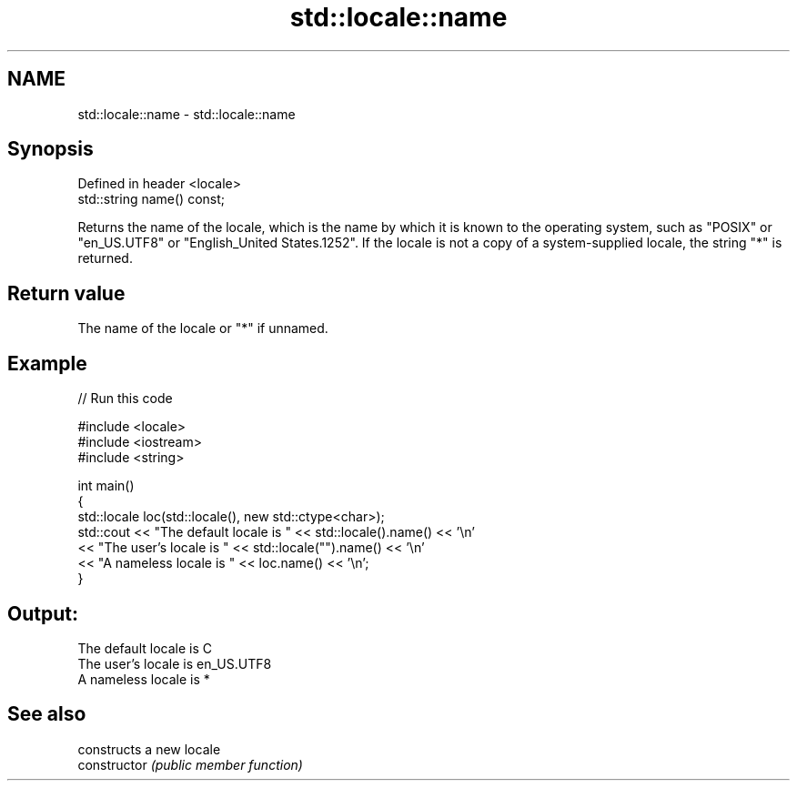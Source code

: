 .TH std::locale::name 3 "2020.03.24" "http://cppreference.com" "C++ Standard Libary"
.SH NAME
std::locale::name \- std::locale::name

.SH Synopsis

  Defined in header <locale>
  std::string name() const;

  Returns the name of the locale, which is the name by which it is known to the operating system, such as "POSIX" or "en_US.UTF8" or "English_United States.1252". If the locale is not a copy of a system-supplied locale, the string "*" is returned.

.SH Return value

  The name of the locale or "*" if unnamed.

.SH Example

  
// Run this code

    #include <locale>
    #include <iostream>
    #include <string>

    int main()
    {
        std::locale loc(std::locale(), new std::ctype<char>);
        std::cout << "The default locale is " << std::locale().name() << '\\n'
                  << "The user's locale is " << std::locale("").name() << '\\n'
                  << "A nameless locale is " << loc.name() << '\\n';
    }

.SH Output:

    The default locale is C
    The user's locale is en_US.UTF8
    A nameless locale is *


.SH See also


                constructs a new locale
  constructor   \fI(public member function)\fP





